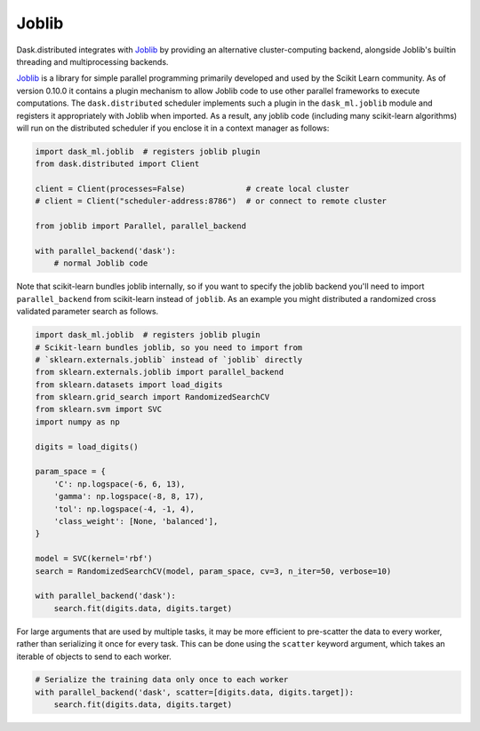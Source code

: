 Joblib
======

Dask.distributed integrates with Joblib_ by providing an alternative
cluster-computing backend, alongside Joblib's builtin threading and
multiprocessing backends.

Joblib_ is a library for simple parallel programming primarily developed and
used by the Scikit Learn community.  As of version 0.10.0 it contains a plugin
mechanism to allow Joblib code to use other parallel frameworks to execute
computations.  The ``dask.distributed`` scheduler implements such a plugin in
the ``dask_ml.joblib`` module and registers it appropriately with Joblib
when imported.  As a result, any joblib code (including many scikit-learn
algorithms) will run on the distributed scheduler if you enclose it in a
context manager as follows:

.. code-block:: python

   import dask_ml.joblib  # registers joblib plugin
   from dask.distributed import Client

   client = Client(processes=False)             # create local cluster
   # client = Client("scheduler-address:8786")  # or connect to remote cluster

   from joblib import Parallel, parallel_backend

   with parallel_backend('dask'):
       # normal Joblib code

Note that scikit-learn bundles joblib internally, so if you want to specify the
joblib backend you'll need to import ``parallel_backend`` from scikit-learn
instead of ``joblib``. As an example you might distributed a randomized cross
validated parameter search as follows.

.. code-block:: python

   import dask_ml.joblib  # registers joblib plugin
   # Scikit-learn bundles joblib, so you need to import from
   # `sklearn.externals.joblib` instead of `joblib` directly
   from sklearn.externals.joblib import parallel_backend
   from sklearn.datasets import load_digits
   from sklearn.grid_search import RandomizedSearchCV
   from sklearn.svm import SVC
   import numpy as np

   digits = load_digits()

   param_space = {
       'C': np.logspace(-6, 6, 13),
       'gamma': np.logspace(-8, 8, 17),
       'tol': np.logspace(-4, -1, 4),
       'class_weight': [None, 'balanced'],
   }

   model = SVC(kernel='rbf')
   search = RandomizedSearchCV(model, param_space, cv=3, n_iter=50, verbose=10)

   with parallel_backend('dask'):
       search.fit(digits.data, digits.target)


For large arguments that are used by multiple tasks, it may be more efficient
to pre-scatter the data to every worker, rather than serializing it once for
every task. This can be done using the ``scatter`` keyword argument, which
takes an iterable of objects to send to each worker.

.. code-block:: python

   # Serialize the training data only once to each worker
   with parallel_backend('dask', scatter=[digits.data, digits.target]):
       search.fit(digits.data, digits.target)


.. _Joblib: https://pythonhosted.org/joblib/
